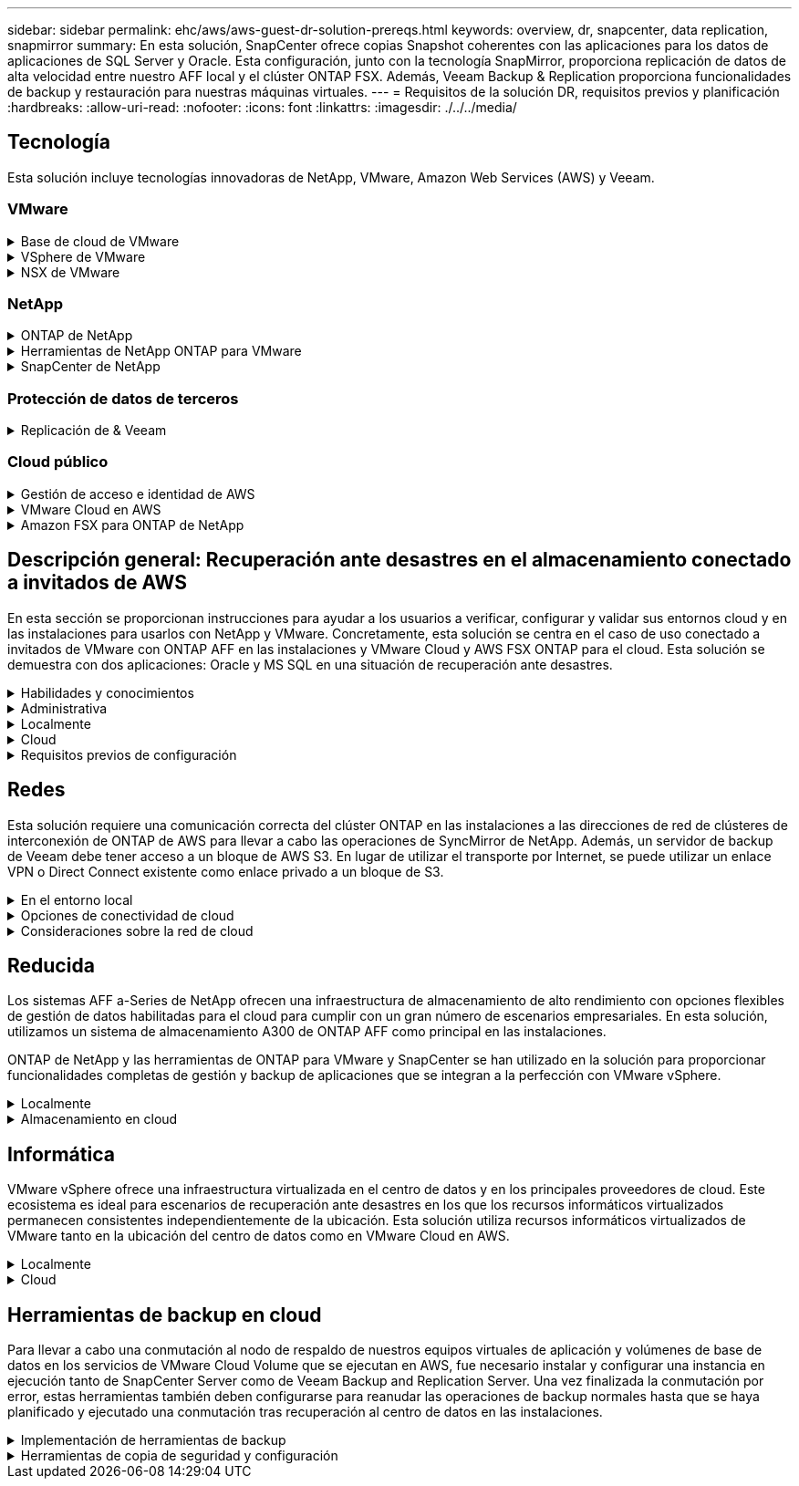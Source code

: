 ---
sidebar: sidebar 
permalink: ehc/aws/aws-guest-dr-solution-prereqs.html 
keywords: overview, dr, snapcenter, data replication, snapmirror 
summary: En esta solución, SnapCenter ofrece copias Snapshot coherentes con las aplicaciones para los datos de aplicaciones de SQL Server y Oracle. Esta configuración, junto con la tecnología SnapMirror, proporciona replicación de datos de alta velocidad entre nuestro AFF local y el clúster ONTAP FSX. Además, Veeam Backup & Replication proporciona funcionalidades de backup y restauración para nuestras máquinas virtuales. 
---
= Requisitos de la solución DR, requisitos previos y planificación
:hardbreaks:
:allow-uri-read: 
:nofooter: 
:icons: font
:linkattrs: 
:imagesdir: ./../../media/




== Tecnología

Esta solución incluye tecnologías innovadoras de NetApp, VMware, Amazon Web Services (AWS) y Veeam.



=== VMware

.Base de cloud de VMware
[%collapsible]
====
La plataforma VMware Cloud Foundation integra múltiples ofertas de productos que permiten a los administradores aprovisionar infraestructuras lógicas en un entorno heterogéneo. Estas infraestructuras (conocidas como dominios) ofrecen operaciones coherentes entre clouds públicos y privados. El software Cloud Foundation incluye una lista de materiales que identifica componentes validados y validados previamente para reducir el riesgo para los clientes y facilitar la puesta en marcha.

Entre los componentes de la lista de materiales de Cloud Foundation se incluyen los siguientes:

* Generador de cloud
* Administrador de SDDC
* Dispositivo VMware vCenter Server
* VMware ESXi
* NSX de VMware
* Automatización de vRealize
* VRealize Suite Lifecycle Manager
* Información del registro de vRealize


Para obtener más información acerca de VMware Cloud Foundation, consulte https://["Documentación de VMware Cloud Foundation"^].

====
.VSphere de VMware
[%collapsible]
====
VMware vSphere es una plataforma de virtualización que transforma los recursos físicos en pools de recursos informáticos, de red y de almacenamiento que pueden utilizarse para satisfacer los requisitos de carga de trabajo y aplicación del cliente. Los componentes principales de VMware vSphere son los siguientes:

* *ESXi.* este hipervisor VMware permite la abstracción de procesadores de computación, memoria, red y otros recursos y los pone a disposición de las máquinas virtuales y cargas de trabajo de contenedor.
* * VCenter.* VMware vCenter crea una experiencia de administración central para interactuar con recursos informáticos, redes y almacenamiento como parte de la infraestructura virtual.


Los clientes obtienen todo el potencial de su entorno vSphere usando ONTAP de NetApp con una integración de producto profunda, un soporte robusto y potentes funciones y eficiencias del almacenamiento para crear un multicloud híbrido sólido.

Si quiere más información sobre VMware vSphere, siga https://["este enlace"^].

Si quiere más información sobre las soluciones de NetApp con VMware, siga https://["este enlace"^].

====
.NSX de VMware
[%collapsible]
====
NSX de VMware, que normalmente se conoce como un hipervisor de red, emplea un modelo definido por software para conectar cargas de trabajo virtualizadas. VMware NSX está omnipresente en las instalaciones y en VMware Cloud en AWS, donde impulsa la virtualización y la seguridad de redes para las aplicaciones y cargas de trabajo de los clientes.

Si desea obtener más información sobre VMware NSX, siga https://["este enlace"^].

====


=== NetApp

.ONTAP de NetApp
[%collapsible]
====
El software ONTAP de NetApp lleva casi dos décadas siendo una solución de almacenamiento líder para entornos VMware vSphere y sigue agregando funcionalidades innovadoras que simplifican la gestión y reducen los costes. El uso de ONTAP junto con vSphere es una excelente combinación que le permite reducir los gastos en hardware del host y software de VMware. También puede proteger sus datos con un coste menor y un alto rendimiento uniforme, al tiempo que aprovecha las eficiencias del almacenamiento nativo.

Si desea obtener más información sobre ONTAP de NetApp, siga estos pasos https://["este enlace"^].

====
.Herramientas de NetApp ONTAP para VMware
[%collapsible]
====
Las herramientas de ONTAP para VMware combinan varios complementos en un único dispositivo virtual que proporciona gestión del ciclo de vida integral para máquinas virtuales en entornos VMware que usan sistemas de almacenamiento de NetApp. Las herramientas de ONTAP para VMware incluyen lo siguiente:

* *Virtual Storage Console (VSC).* lleva a cabo tareas administrativas completas para equipos virtuales y almacenes de datos con el almacenamiento de NetApp.
* *Proveedor VASA para ONTAP.* habilita la gestión basada en políticas de almacenamiento (SPBM) con VMware Virtual Volumes (vVols) y almacenamiento NetApp.
* *Adaptador de replicación de almacenamiento (SRA)*. Recupera los almacenes de datos de vCenter y las máquinas virtuales en caso de fallo cuando se combinan con VMware Site Recovery Manager (SRM).


Las herramientas de ONTAP para VMware permiten a los usuarios gestionar no solo almacenamiento externo, sino también integrarse con vVols y Site Recovery Manager de VMware. De este modo, resulta mucho más fácil poner en marcha y utilizar el almacenamiento de NetApp desde su entorno vCenter.

Si quiere más información sobre las herramientas de ONTAP de NetApp para VMware, siga este https://["este enlace"^].

====
.SnapCenter de NetApp
[%collapsible]
====
El software SnapCenter de NetApp es una plataforma empresarial fácil de usar para coordinar y administrar de un modo seguro la protección de datos en todas las aplicaciones, bases de datos y sistemas de archivos. SnapCenter simplifica las tareas de backup y restauración y la gestión del ciclo de vida de los clones al descargar estas tareas a los propietarios de las aplicaciones sin sacrificar la capacidad de supervisar y regular la actividad de los sistemas de almacenamiento. Al aprovechar la gestión de datos basada en el almacenamiento, SnapCenter aumenta el rendimiento y la disponibilidad, y reduce los tiempos de pruebas y desarrollo.

El plugin de SnapCenter para VMware vSphere es compatible con operaciones de backup y restauración consistentes con los fallos y las máquinas virtuales para máquinas virtuales (VM), almacenes de datos y discos de máquinas virtuales (VMDK). También es compatible con los plugins específicos de la aplicación SnapCenter a fin de proteger las operaciones de backup y restauración consistentes con las aplicaciones para bases de datos y sistemas de archivos virtualizados.

Si desea obtener más información sobre SnapCenter de NetApp, siga estos pasos https://["este enlace"^].

====


=== Protección de datos de terceros

.Replicación de & Veeam
[%collapsible]
====
Veeam Backup & Replication es una solución de backup, recuperación y gestión de datos para cargas de trabajo físicas, virtuales y de cloud. Veeam Backup & Replication cuenta con integraciones especializadas con la tecnología Snapshot de NetApp que protegen aún más los entornos vSphere.

Si desea obtener más información sobre Veeam Backup & Replication, consulte https://["este enlace"^].

====


=== Cloud público

.Gestión de acceso e identidad de AWS
[%collapsible]
====
Los entornos de AWS contienen una amplia variedad de productos, entre los que se incluyen los de computación, almacenamiento, bases de datos, redes y análisis. y mucho más para ayudar a resolver los retos empresariales. Las empresas deben ser capaces de definir quién está autorizado para acceder a estos productos, servicios y recursos. Es igualmente importante determinar en qué condiciones se permite a los usuarios manipular, cambiar o agregar configuraciones.

La gestión de acceso e identidad de AWS (AIM) proporciona un plano de control seguro para gestionar el acceso a servicios y productos de AWS. Los usuarios, claves de acceso y permisos configurados correctamente permiten la puesta en marcha de VMware Cloud en AWS y Amazon FSX.

Para obtener más información sobre AIM, siga https://["este enlace"^].

====
.VMware Cloud en AWS
[%collapsible]
====
VMware Cloud en AWS aporta el software SDDC empresarial de VMware al cloud de AWS con acceso optimizado a los servicios nativos de AWS. Con la tecnología de VMware Cloud Foundation, VMware Cloud en AWS integra los productos informáticos, de almacenamiento y de virtualización de redes de VMware (vSphere de VMware, VSAN de VMware y NSX de VMware) junto con la gestión de VMware vCenter Server optimizada para ejecutarse en una infraestructura de AWS dedicada, elástica y con configuración básica.

Si quiere más información sobre VMware Cloud en AWS, siga https://["este enlace"^].

====
.Amazon FSX para ONTAP de NetApp
[%collapsible]
====
Amazon FSX para ONTAP de NetApp es un sistema ONTAP completamente gestionado y con funciones disponibles como servicio AWS nativo. Basado en ONTAP de NetApp, ofrece funciones familiares a la vez que ofrece la simplicidad de un servicio cloud totalmente gestionado.

Amazon FSX para ONTAP ofrece compatibilidad multiprotocolo con varios tipos de computación, incluidos VMware en el cloud público o en las instalaciones. Disponible para casos de uso conectados a los invitados actualmente y para almacenes de datos NFS en la previsualización tecnológica, Amazon FSX para ONTAP permite a las empresas aprovechar las funciones conocidas de sus entornos locales y en el cloud.

Si quiere más información sobre Amazon FSX para ONTAP de NetApp, siga este https://["este enlace"].

====


== Descripción general: Recuperación ante desastres en el almacenamiento conectado a invitados de AWS

En esta sección se proporcionan instrucciones para ayudar a los usuarios a verificar, configurar y validar sus entornos cloud y en las instalaciones para usarlos con NetApp y VMware. Concretamente, esta solución se centra en el caso de uso conectado a invitados de VMware con ONTAP AFF en las instalaciones y VMware Cloud y AWS FSX ONTAP para el cloud. Esta solución se demuestra con dos aplicaciones: Oracle y MS SQL en una situación de recuperación ante desastres.

.Habilidades y conocimientos
[%collapsible]
====
Para acceder a Cloud Volumes Service para AWS se necesitan las siguientes habilidades e información:

* El acceso a su entorno local de VMware y ONTAP y sus conocimientos.
* Acceda a VMware Cloud y AWS y conozca.
* Acceso a AWS y Amazon FSX ONTAP y su conocimiento.
* Conocimiento de sus recursos SDDC y AWS.
* Conocimiento de la conectividad de red entre sus recursos locales y en el cloud.
* Conocimientos prácticos sobre escenarios de recuperación ante desastres.
* Conocimientos prácticos de aplicaciones implementadas en VMware.


====
.Administrativa
[%collapsible]
====
Tanto si interactuamos con los recursos en las instalaciones como en el cloud, los usuarios y los administradores deben tener la capacidad y los derechos necesarios para aprovisionar dichos recursos cuando los necesiten en función de sus derechos. La interacción de sus roles y permisos para sus sistemas locales, como ONTAP y VMware, y sus recursos cloud, incluidos VMware Cloud y AWS, es primordial para una correcta puesta en marcha de cloud híbrido.

Deben llevarse a cabo las siguientes tareas administrativas para crear una solución de recuperación ante desastres con VMware y ONTAP in situ y VMware Cloud en AWS y FSX ONTAP.

* Funciones y cuentas que permiten aprovisionar los siguientes elementos:
+
** Recursos de almacenamiento de ONTAP
** Máquinas virtuales de VMware, almacenes de datos, etc.
** AWS VPC y grupos de seguridad


* Aprovisionamiento de entornos VMware locales y ONTAP
* Entorno de cloud de VMware
* Un Amazon para FSX para el sistema de archivos ONTAP
* Conectividad entre su entorno local y AWS
* Conectividad para el VPC de AWS


====
.Localmente
[%collapsible]
====
El entorno virtual de VMware incluye las licencias de hosts ESXi, VMware vCenter Server, las redes NSX y otros componentes, como se puede ver en la siguiente figura. Todas las licencias se conceden de forma diferente, y es importante comprender cómo los componentes subyacentes consumen la capacidad disponible con licencia.

image:dr-vmc-aws-image2.png["Error: Falta la imagen gráfica"]

.Hosts ESXi
[%collapsible]
=====
Los hosts de computación en un entorno de VMware se ponen en marcha con ESXi. Cuando se dispone de licencia con vSphere en distintos niveles de capacidad, los equipos virtuales pueden aprovechar las CPU físicas de cada host y las funciones adecuadas.

=====
.VMware vCenter
[%collapsible]
=====
La gestión del almacenamiento y los hosts ESXi es una de las muchas funcionalidades que el administrador de VMware tiene a su disposición con vCenter Server. Desde VMware vCenter 7.0, hay tres ediciones de VMware vCenter disponibles, según la licencia:

* Aspectos básicos de vCenter Server
* Base de vCenter Server
* VCenter Server Standard


=====
.NSX de VMware
[%collapsible]
=====
NSX de VMware proporciona a los administradores la flexibilidad necesaria para habilitar funciones avanzadas. Las funciones están habilitadas en función de la versión de NSX-T Edition con licencia:

* Profesional
* Avanzada
* Enterprise Plus
* Oficina/Sucursal remota


=====
.ONTAP de NetApp
[%collapsible]
=====
Las licencias con ONTAP de NetApp se refieren a cómo los administradores obtienen acceso a diversas funciones y funcionalidades del almacenamiento de NetApp. Una licencia es un registro de uno o más derechos de software. La instalación de claves de licencia, también conocidas como códigos de licencia, permite utilizar ciertas funciones o servicios en el sistema de almacenamiento. Por ejemplo, ONTAP es compatible con los principales protocolos de cliente estándar del sector (NFS, SMB, FC, FCoE, iSCSI, Y NVMe/FC) mediante licencias.

Las licencias de funciones de Data ONTAP se emiten en paquetes, cada una de las cuales contiene varias funciones o una sola función. Un paquete requiere una clave de licencia y la instalación de la clave permite acceder a todas las funciones del paquete.

Los tipos de licencia son los siguientes:

* *Licencia bloqueada en nodo.* al instalar una licencia bloqueada en nodo se da derecho a un nodo a la funcionalidad con licencia. Para que el clúster utilice la funcionalidad con licencia, debe tener licencia al menos un nodo para la funcionalidad.
* *Licencia principal/sitio.* Una licencia principal o de sitio no está vinculada a un número de serie específico del sistema. Cuando instala una licencia de sitio, todos los nodos del clúster podrán disfrutar de la funcionalidad con licencia.
* *Demo/licencia temporal.* una demostración o licencia temporal expira después de un cierto tiempo. Esta licencia le permite probar ciertas funcionalidades de software sin tener que adquirir derechos.
* *Licencia de capacidad (sólo ONTAP Select y FabricPool).* una instancia de ONTAP Select está autorizada según la cantidad de datos que el usuario desea administrar. A partir de ONTAP 9.4, FabricPool requiere una licencia de capacidad para usar con un nivel de almacenamiento de terceros (por ejemplo, AWS).


=====
.SnapCenter de NetApp
[%collapsible]
=====
SnapCenter requiere varias licencias para permitir operaciones de protección de datos. El tipo de licencia de SnapCenter que instale dependerá del entorno de almacenamiento y de las funciones que desee utilizar. La licencia estándar de SnapCenter protege aplicaciones, bases de datos, sistemas de archivos y máquinas virtuales. Antes de añadir un sistema de almacenamiento a SnapCenter, debe instalar una o más licencias de SnapCenter.

Para habilitar la protección de aplicaciones, bases de datos, sistemas de archivos y máquinas virtuales, debe tener una licencia estándar basada en controladora en los sistemas de almacenamiento FAS o AFF, o una licencia estándar basada en capacidad instalada en las plataformas ONTAP Select y Cloud Volumes ONTAP.

Consulte los siguientes requisitos previos de backup de SnapCenter para esta solución:

* Se creó un volumen y un recurso compartido de SMB en el sistema ONTAP en las instalaciones para localizar los archivos de configuración y base de datos con backup.
* Una relación de SnapMirror entre el sistema ONTAP en las instalaciones y FSX o CVO en la cuenta de AWS. Se utiliza para transportar la instantánea que contiene la base de datos SnapCenter con backup y los archivos de configuración.
* Windows Server instalado en la cuenta del cloud, ya sea en una instancia de EC2 o en una máquina virtual del centro de datos definido por software de VMware Cloud.
* SnapCenter instalado en la instancia o máquina virtual de EC2 de Windows en VMware Cloud.


=====
.MS SQL
[%collapsible]
=====
Como parte de la validación de esta solución, utilizamos MS SQL para demostrar la recuperación ante desastres.

Si quiere más información sobre prácticas recomendadas con MS SQL y ONTAP de NetApp, siga estos pasos https://["este enlace"^].

=====
.Oracle
[%collapsible]
=====
Como parte de la validación de esta solución, utilizamos ORACLE para demostrar la recuperación ante desastres. Si quiere más información sobre prácticas recomendadas con ORACLE y ONTAP de NetApp, siga estos pasos https://["este enlace"^].

=====
.Veeam
[%collapsible]
=====
Como parte de la validación de esta solución, utilizamos Veeam para demostrar la recuperación ante desastres. Si quiere más información sobre prácticas recomendadas con Veeam y ONTAP de NetApp, siga estos pasos https://["este enlace"^].

=====
====
.Cloud
[%collapsible]
====
.AWS
[%collapsible]
=====
Debe poder realizar las siguientes tareas:

* Poner en marcha y configurar servicios de dominio.
* Poner en marcha ONTAP FSX por requisitos de aplicación en un VPC dado.
* Configure VMware Cloud en la puerta de enlace de computación de AWS para permitir el tráfico de FSX ONTAP.
* Configure un grupo de seguridad de AWS para permitir la comunicación entre VMware Cloud en subredes AWS con las subredes AWS VPC donde se pone en marcha el servicio ONTAP FSX.


=====
.Cloud de VMware
[%collapsible]
=====
Debe poder realizar las siguientes tareas:

* Configure VMware Cloud en SDDC de AWS.


=====
.Verificación de cuenta de Cloud Manager
[%collapsible]
=====
Debe poder poner en marcha recursos con NetApp Cloud Manager. Para verificar que puede, lleve a cabo las siguientes tareas:

* https://["Regístrese en Cloud Central"^] si todavía no lo ha hecho.
* https://["Inicie sesión en Cloud Manager"^].
* https://["Configure entornos de trabajo y usuarios"^].
* https://["Cree un conector"^].


=====
.Amazon FSX para ONTAP de NetApp
[%collapsible]
=====
Debe ser capaz de realizar la siguiente tarea después de tener una cuenta de AWS:

* Crear un usuario administrativo IAM capaz de aprovisionar Amazon FSX para el sistema de archivos ONTAP de NetApp.


=====
====
.Requisitos previos de configuración
[%collapsible]
====
Dada la diversidad de topologías que tienen clientes, esta sección se centra en los puertos necesarios para permitir la comunicación de los recursos locales a los recursos cloud.

.Consideraciones sobre el firewall y los puertos necesarios
[%collapsible]
=====
En las tablas siguientes se describen los puertos que se deben habilitar en toda la infraestructura.

Si quiere ver una lista más completa de los puertos necesarios para el software Veeam Backup & Replication, siga https://["este enlace"^].

Siga esta página para obtener una lista más completa de los requisitos de los puertos para SnapCenter https://["este enlace"^].

En la siguiente tabla se enumeran los requisitos de puerto de Veeam para Microsoft Windows Server.

|===
| De | Para | Protocolo | Puerto | Notas 


| Servidor de backup | Servidor Microsoft Windows | TCP | 445 | Puerto necesario para poner en marcha los componentes de Veeam Backup & Replication. 


| Proxy de backup |  | TCP | 6160 | El puerto predeterminado que utiliza el servicio de instalación de Veeam. 


| Repositorio de backup |  | TCP | 2500 a 3500 | El intervalo predeterminado de puertos que se utiliza como canales de transmisión de datos y para recoger archivos de registro. 


| Monte el servidor |  | TCP | 6162 | Puerto predeterminado utilizado por Veeam Data mover. 
|===

NOTE: Para cada conexión TCP que utiliza un trabajo, se asigna un puerto de este intervalo.

En la siguiente tabla se enumeran los requisitos de puerto de Veeam para Linux Server.

|===
| De | Para | Protocolo | Puerto | Notas 


| Servidor de backup | Servidor Linux | TCP | 22 | Puerto que se utiliza como canal de control desde la consola al host Linux de destino. 


|  |  | TCP | 6162 | Puerto predeterminado utilizado por Veeam Data mover. 


|  |  | TCP | 2500 a 3500 | El intervalo predeterminado de puertos que se utiliza como canales de transmisión de datos y para recoger archivos de registro. 
|===

NOTE: Para cada conexión TCP que utiliza un trabajo, se asigna un puerto de este intervalo.

En la siguiente tabla se enumeran los requisitos de puerto de Veeam Backup Server.

|===
| De | Para | Protocolo | Puerto | Notas 


| Servidor de backup | VCenter Server | HTTPS, TCP | 443 | El puerto predeterminado que se utiliza para las conexiones a vCenter Server. Puerto que se utiliza como canal de control desde la consola al host Linux de destino. 


|  | Microsoft SQL Server aloja la base de datos de configuración de Veeam Backup & Replication | TCP | 1443 | Puerto utilizado para la comunicación con Microsoft SQL Server en el que se implementa la base de datos de configuración de Veeam Backup & Replication (si se utiliza una instancia predeterminada de Microsoft SQL Server). 


|  | Servidor DNS con resolución de nombres de todos los servidores de backup | TCP | 3389 | Puerto que se utiliza para la comunicación con el servidor DNS 
|===

NOTE: Si utiliza vCloud Director, asegúrese de abrir el puerto 443 en instancias subyacentes de vCenter Server.

En la siguiente tabla, se enumeran los requisitos de puerto de Veeam Backup Proxy.

|===
| De | Para | Protocolo | Puerto | Notas 


| Servidor de backup | Proxy de backup | TCP | 6210 | El puerto predeterminado que utiliza Veeam Backup VSS Integration Service para tomar una snapshot VSS durante el backup de recurso compartido de archivos SMB. 


| Proxy de backup | VCenter Server | TCP | 1443 | El puerto web de VMware predeterminado que se puede personalizar en la configuración de vCenter. 
|===
En la siguiente tabla se enumeran los requisitos de puerto SnapCenter.

|===
| Tipo de puerto | Protocolo | Puerto | Notas 


| Puerto de gestión SnapCenter | HTTPS | 8146 | Este puerto se utiliza para establecer la comunicación entre el cliente SnapCenter (el usuario de SnapCenter) y el servidor SnapCenter. También se utiliza para establecer la comunicación de los hosts del plugin con SnapCenter Server. 


| Puerto de comunicación SMCore de SnapCenter | HTTPS | 8043 | Este puerto se utiliza para establecer la comunicación entre SnapCenter Server y los hosts en los que se han instalado los plugins de SnapCenter. 


| Hosts de plugins de Windows, instalación | TCP | 135, 445 | Estos puertos se utilizan para establecer la comunicación entre SnapCenter Server y el host en el que se está instalando el plugin. Los puertos se pueden cerrar después de la instalación. Además, Windows Instrumentation Services busca de los puertos 49152 a 65535, los cuales deben estar abiertos. 


| Hosts de plugin de Linux, instalación | SSH | 22 | Estos puertos se utilizan para establecer la comunicación entre SnapCenter Server y el host en el que se está instalando el plugin. Los puertos los utiliza SnapCenter para copiar archivos binarios de paquetes de plugin en los hosts de plugin de Linux. 


| Paquete de plugins de SnapCenter para Windows/Linux | HTTPS | 8145 | Este puerto se utiliza para establecer la comunicación entre SMCore y los hosts en los que se han instalado los plugins de SnapCenter. 


| Puerto de VMware vSphere vCenter Server | HTTPS | 443 | Este puerto se usa para establecer la comunicación entre el plugin de SnapCenter para VMware vSphere y vCenter Server. 


| Puerto del plugin de SnapCenter para VMware vSphere | HTTPS | 8144 | Este puerto se usa para establecer la comunicación entre el cliente web de vCenter vSphere y el servidor SnapCenter. 
|===
=====
====


== Redes

Esta solución requiere una comunicación correcta del clúster ONTAP en las instalaciones a las direcciones de red de clústeres de interconexión de ONTAP de AWS para llevar a cabo las operaciones de SyncMirror de NetApp. Además, un servidor de backup de Veeam debe tener acceso a un bloque de AWS S3. En lugar de utilizar el transporte por Internet, se puede utilizar un enlace VPN o Direct Connect existente como enlace privado a un bloque de S3.

.En el entorno local
[%collapsible]
====
ONTAP admite los principales protocolos de almacenamiento utilizados para la virtualización, incluidos iSCSI, Fibre Channel (FC), Fibre Channel sobre Ethernet (FCoE) o memoria no volátil exprés sobre Fibre Channel (NVMe/FC) para entornos SAN. ONTAP también admite NFS (v3 y v4.1) y SMB o S3 para conexiones como invitado. Usted puede elegir libremente qué funciona mejor para su entorno y puede combinar los protocolos que necesite en un solo sistema. Por ejemplo, puede aumentar el uso general de almacenes de datos NFS con unos pocos LUN iSCSI o recursos compartidos invitados.

Esta solución utiliza almacenes de datos NFS para almacenes de datos en las instalaciones para VMDK «guest» y tanto iSCSI como NFS para los datos de aplicaciones «guest».

.Redes cliente
[%collapsible]
=====
Los puertos de red de VMkernel y las redes definidas por software proporcionan conectividad a los hosts ESXi, lo que les permite comunicarse con elementos fuera del entorno de VMware. La conectividad depende del tipo de interfaces de VMkernel utilizadas.

Para esta solución, se configuraron las siguientes interfaces de VMkernel:

* Gestión
* VMotion
* NFS
* ISCSI


=====
.Redes de almacenamiento provistas
[%collapsible]
=====
Una LIF (interfaz lógica) representa un punto de acceso de red a un nodo del clúster. De este modo, se permite la comunicación con las máquinas virtuales de almacenamiento que alojan los datos a los que acceden los clientes. Puede configurar las LIF en los puertos a través de los que el clúster envía y recibe comunicaciones a través de la red.

Para esta solución, los LIF están configurados para los siguientes protocolos de almacenamiento:

* NFS
* ISCSI


=====
====
.Opciones de conectividad de cloud
[%collapsible]
====
Los clientes tienen muchas opciones al conectar su entorno local a recursos cloud, como la puesta en marcha de topologías VPN o Direct Connect.

.Red privada virtual (VPN)
[%collapsible]
=====
Las VPN (redes privadas virtuales) se utilizan a menudo para crear un túnel IPSec seguro con redes MPLS privadas o basadas en Internet. Una VPN es fácil de configurar, pero carece de fiabilidad (si está basada en Internet) y velocidad. El punto final se puede terminar en el VPC de AWS o en el SDDC de VMware Cloud. Para esta solución de recuperación ante desastres creamos una conectividad con FSX de AWS para ONTAP de NetApp desde la red local. De modo que puede terminarse en AWS VPC (Virtual Private Gateway o puerta de enlace de tránsito), en la que esté conectado FSX para ONTAP de NetApp.

La configuración de VPN se puede basar en rutas o en directivas. Con una configuración basada en rutas, los extremos intercambian las rutas automáticamente y la instalación aprende la ruta a las subredes recién creadas. Con una configuración basada en directivas, debe definir las subredes locales y remotas y, cuando se agregan nuevas subredes y se les permite comunicarse en el túnel IPSec, debe actualizar las rutas.


NOTE: Si el túnel VPN IPSec no se crea en la puerta de enlace predeterminada, se deben definir las rutas de red remotas en las tablas de rutas a través del punto final del túnel VPN local.

En la siguiente figura se muestran las opciones de conexión VPN típicas.

image:dr-vmc-aws-image3.png["Error: Falta la imagen gráfica"]

=====
.Conexión directa
[%collapsible]
=====
Direct Connect proporciona un enlace dedicado a la red de AWS. Las conexiones dedicadas crean enlaces a AWS mediante un puerto Ethernet de 1 Gbps, 10 Gbps o 100 Gbps. Los partners de AWS Direct Connect proporcionan conexiones alojadas mediante enlaces de red preconfigurados entre sí y AWS y están disponibles desde 50 Mbps hasta 10 Gbps. De forma predeterminada, el tráfico no está cifrado. Sin embargo, hay opciones disponibles para proteger el tráfico con MACsec o IPsec. MACsec proporciona cifrado de capa-2 mientras IPsec proporciona cifrado de capa-3. MACsec proporciona una mayor seguridad ocultando los dispositivos que se están comunicando.

Los clientes deben tener su equipo de enrutador en una ubicación de AWS Direct Connect. Para configurar esto, puede trabajar con la red de partners de AWS (APN). Se realiza una conexión física entre ese enrutador y el enrutador de AWS. Para habilitar el acceso a FSX para ONTAP de NetApp en VPC, debe tener una interfaz virtual privada o una interfaz virtual de tránsito de Direct Connect a un VPC. Con una interfaz virtual privada, la escalabilidad de conexión Direct Connect to VPC es limitada.

En la siguiente figura se muestran las opciones de la interfaz de Direct Connect.

image:dr-vmc-aws-image4.png["Error: Falta la imagen gráfica"]

=====
.Puerta de enlace de tránsito
[%collapsible]
=====
La puerta de enlace de tránsito es una estructura a nivel de región que permite una mayor escalabilidad de una conexión directa Connect-to-VPC dentro de una región. Si se requiere una conexión entre regiones, las puertas de enlace de tránsito deben tener una relación entre iguales. Si quiere más información, consulte https://["Documentación de AWS Direct Connect"^].

=====
====
.Consideraciones sobre la red de cloud
[%collapsible]
====
En el cloud, la infraestructura de red subyacente la gestiona el proveedor de servicios cloud, mientras que los clientes deben gestionar las redes VPC, subredes, tablas de rutas, etc. en AWS. También deben gestionar los segmentos de red de NSX en el perímetro de computación. SDDC agrupa las rutas para VPC externo y Transit Connect.

Cuando se implementa FSX para ONTAP de NetApp con disponibilidad Multi-AZ en un VPC conectado a VMware Cloud, el tráfico iSCSI recibe las actualizaciones necesarias de la tabla de rutas para permitir la comunicación. De forma predeterminada, no hay ninguna ruta disponible desde VMware Cloud a la subred FSX ONTAP NFS/SMB en el VPC conectado para la puesta en marcha de Multi-AZ. Para definir esa ruta, utilizamos el grupo VMware Cloud SDDC, que es una puerta de enlace de tránsito gestionada por VMware, para permitir la comunicación entre los SDDC de cloud de VMware en la misma región, así como con VPs externos y otras puertas de enlace de tránsito.


NOTE: Existen costes de transferencia de datos asociados al uso de una puerta de enlace de tránsito. Para obtener información sobre los costes específicos de una región, consulte https://["este enlace"^].

VMware Cloud SDDC se puede poner en marcha en una única zona de disponibilidad, es decir, tener un único centro de datos. También hay disponible una opción de cluster ampliado, que es como una solución MetroCluster de NetApp, que puede proporcionar una mayor disponibilidad y menores tiempos de inactividad en caso de fallo en zonas de disponibilidad.

Para minimizar los costes de transferencia de datos, mantenga el centro de datos definido por software de VMware Cloud y los servicios o las instancias de AWS en la misma zona de disponibilidad. Es mejor coincidir con un ID de zona de disponibilidad en lugar de con un nombre, ya que AWS proporciona la lista de pedidos de AZ específica para la cuenta a fin de distribuir la carga entre zonas de disponibilidad. Por ejemplo, una cuenta (US-East-1a) podría indicar el ID 1 de AZ, mientras que otra cuenta (US-East-1c) podría indicar el ID 1 de AZ. El ID de zona de disponibilidad se puede recuperar de varias maneras. En el siguiente ejemplo, recuperamos el ID de AZ de la subred VPC.

image:dr-vmc-aws-image5.png["Error: Falta la imagen gráfica"]

En VMware Cloud SDDC, la red se gestiona con NSX, y la puerta de enlace perimetral (enrutador de nivel 0) que gestiona el puerto de enlace ascendente de tráfico norte-sur está conectada al VPC de AWS. La puerta de enlace informática y las puertas de enlace de gestión (routers de nivel 1) gestionan el tráfico de este a oeste. Si los puertos de enlace ascendente del perímetro se utilizan mucho, puede crear grupos de tráfico para asociarlos con subredes o IP de host específicas. La creación de un grupo de tráfico crea nodos de borde adicionales para separar el tráfico. Compruebe la https://["Documentación de VMware"^] En el número mínimo de hosts de vSphere necesarios para usar una configuración perimetral.

.Redes cliente
[%collapsible]
=====
Al aprovisionar el SDDC de VMware Cloud, los puertos de VMkernel ya están configurados y listos para el consumo. VMware gestiona esos puertos y no es necesario realizar ninguna actualización.

En la figura siguiente se muestra un ejemplo de información de VMkernel del host.

image:dr-vmc-aws-image6.png["Error: Falta la imagen gráfica"]

=====
.Redes de almacenamiento aprovisionadas (iSCSI, NFS)
[%collapsible]
=====
Para las redes de almacenamiento invitado de máquinas virtuales, normalmente se crean grupos de puertos. Con NSX, creamos segmentos que se consumen en vCenter como grupos de puertos. Dado que las redes de almacenamiento se encuentran en una subred enrutable, puede acceder a las LUN o montar las exportaciones NFS mediante el NIC predeterminado incluso sin crear segmentos de red independientes. Para separar el tráfico de almacenamiento, se pueden crear segmentos adicionales, definir reglas y controlar el tamaño de MTU en esos segmentos. Para proporcionar tolerancia a fallos, es mejor tener al menos dos segmentos dedicados a la red de almacenamiento. Como hemos mencionado anteriormente, si el ancho de banda ascendente se convierte en un problema, puede crear grupos de tráfico y asignar prefijos IP y puertas de enlace para realizar el enrutamiento basado en el origen.

Se recomienda emparejar los segmentos del centro de datos definido por el centro de recuperación ante desastres con el entorno de origen para evitar que se produzcan conjeturas en la asignación de segmentos de red durante la recuperación tras fallos.

=====
.Grupos de seguridad
[%collapsible]
=====
Muchas opciones de seguridad proporcionan una comunicación segura en AWS VPC y en la red de VMware Cloud SDDC. Dentro de la red VMware Cloud SDDC, puede utilizar el flujo de seguimiento de NSX para identificar la ruta, incluidas las reglas utilizadas. A continuación, puede utilizar un analizador de red en la red VPC para identificar la ruta, incluidas las tablas de rutas, los grupos de seguridad y las listas de control de acceso a la red, que se consumen durante el flujo.

=====
====


== Reducida

Los sistemas AFF a-Series de NetApp ofrecen una infraestructura de almacenamiento de alto rendimiento con opciones flexibles de gestión de datos habilitadas para el cloud para cumplir con un gran número de escenarios empresariales. En esta solución, utilizamos un sistema de almacenamiento A300 de ONTAP AFF como principal en las instalaciones.

ONTAP de NetApp y las herramientas de ONTAP para VMware y SnapCenter se han utilizado en la solución para proporcionar funcionalidades completas de gestión y backup de aplicaciones que se integran a la perfección con VMware vSphere.

.Localmente
[%collapsible]
====
Utilizamos almacenamiento de ONTAP para los almacenes de datos VMware que alojaban los equipos virtuales y sus archivos VMDK. VMware admite varios protocolos de almacenamiento para almacenes de datos conectados y, en esta solución, utilizamos volúmenes NFS para almacenes de datos en los hosts ESXi. Sin embargo, los sistemas de almacenamiento ONTAP son compatibles con todos los protocolos compatibles con VMware.

La siguiente figura muestra las opciones de almacenamiento de VMware.

image:dr-vmc-aws-image7.png["Error: Falta la imagen gráfica"]

Los volúmenes ONTAP se utilizaron para el almacenamiento conectado a invitados iSCSI y NFS para nuestros equipos virtuales de aplicaciones. Utilizamos los siguientes protocolos de almacenamiento para los datos de aplicaciones:

* Volúmenes NFS para archivos de base de datos de Oracle conectados invitados.
* LUN iSCSI para bases de datos y registros de transacciones de Microsoft SQL Server invitados conectados.


|===
| De NetApp | Tipo de base de datos | Protocolo de almacenamiento | Descripción del volumen 


| Windows Server 2019 | SQL Server 2019 | ISCSI | Archivos de base de datos 


|  |  | ISCSI | Archivos de registro 


| Oracle Linux 8.5 | Oracle 19c | NFS | Binario de Oracle 


|  |  | NFS | Datos de Oracle 


|  |  | NFS | Ficheros de recuperación de Oracle 
|===
También utilizamos almacenamiento ONTAP para el repositorio de backup de Veeam principal, así como para un objetivo de backup para los backups de la base de datos SnapCenter.

* Recurso compartido de SMB para el repositorio de backup de Veeam.
* Recurso compartido de SMB como objetivo para los backups de la base de datos de SnapCenter.


====
.Almacenamiento en cloud
[%collapsible]
====
Esta solución incluye VMware Cloud en AWS para alojar máquinas virtuales que se restauran como parte del proceso de conmutación al nodo de respaldo. A medida que se escribe esto, VMware admite almacenamiento VSAN para los almacenes de datos que alojan las máquinas virtuales y VMDK.

FSX para ONTAP se utiliza como almacenamiento secundario para los datos de aplicaciones duplicados mediante SnapCenter y SyncMirror. Como parte del proceso de conmutación al respaldo, el cluster FSX para ONTAP se convierte en almacenamiento principal y las aplicaciones de base de datos pueden reanudar el funcionamiento normal que se ejecuta en el cluster de almacenamiento FSX.

.Configuración de Amazon FSX para ONTAP de NetApp
[%collapsible]
=====
Para poner en marcha AWS FSX para NetApp ONTAP mediante Cloud Manager, siga las instrucciones en https://["este enlace"^].

Después de poner en marcha FSX ONTAP, arrastre y suelte las instancias de ONTAP en las instalaciones en FSX ONTAP para iniciar la configuración de replicación de los volúmenes.

La siguiente figura muestra nuestro entorno ONTAP FSX.

image:dr-vmc-aws-image8.png["Error: Falta la imagen gráfica"]

=====
.Se han creado interfaces de red
[%collapsible]
=====
FSX para ONTAP de NetApp cuenta con interfaces de red preconfiguradas y listas para su uso para redes iSCSI, NFS, SMB y entre clústeres.

=====
.Almacenamiento en almacenes de datos de equipos virtuales
[%collapsible]
=====
VMware Cloud SDDC incluye dos almacenes de datos VSAN llamados `vsandatastore` y.. `workloaddatastore`. Nosotros usamos `vsandatastore` Al equipo virtual de gestión de host con acceso restringido a las credenciales de cloudadmin. Para las cargas de trabajo, lo utilizamos `workloaddatastore`.

=====
====


== Informática

VMware vSphere ofrece una infraestructura virtualizada en el centro de datos y en los principales proveedores de cloud. Este ecosistema es ideal para escenarios de recuperación ante desastres en los que los recursos informáticos virtualizados permanecen consistentes independientemente de la ubicación. Esta solución utiliza recursos informáticos virtualizados de VMware tanto en la ubicación del centro de datos como en VMware Cloud en AWS.

.Localmente
[%collapsible]
====
Esta solución utiliza servidores HPE ProLiant DL360 Gen 10 con VMware vSphere v7.0U3. Implementamos seis instancias informáticas para proporcionar recursos adecuados para nuestros servidores SQL y Oracle.

Implementamos 10 equipos virtuales Windows Server 2019 ejecutando SQL Server 2019 con diferentes tamaños de base de datos y 10 equipos virtuales Oracle Linux 8.5 que ejecutaban Oracle 19c, de nuevo, con diferentes tamaños de base de datos.

====
.Cloud
[%collapsible]
====
Implementamos un SDDC en VMware Cloud en AWS con dos hosts para proporcionar recursos adecuados para ejecutar las máquinas virtuales restauradas desde nuestro sitio principal.

image:dr-vmc-aws-image9.png["Error: Falta la imagen gráfica"]

====


== Herramientas de backup en cloud

Para llevar a cabo una conmutación al nodo de respaldo de nuestros equipos virtuales de aplicación y volúmenes de base de datos en los servicios de VMware Cloud Volume que se ejecutan en AWS, fue necesario instalar y configurar una instancia en ejecución tanto de SnapCenter Server como de Veeam Backup and Replication Server. Una vez finalizada la conmutación por error, estas herramientas también deben configurarse para reanudar las operaciones de backup normales hasta que se haya planificado y ejecutado una conmutación tras recuperación al centro de datos en las instalaciones.

.Implementación de herramientas de backup
[%collapsible]
====
El servidor SnapCenter y el servidor Veeam Backup & Replication se pueden instalar en el VMware Cloud SDDC, o se pueden instalar en instancias de EC2 que residen en un VPC con conectividad de red al entorno de VMware Cloud.

.Servidor SnapCenter
[%collapsible]
=====
El software SnapCenter está disponible en el sitio de soporte de NetApp y se puede instalar en sistemas Microsoft Windows que residan en un dominio o un grupo de trabajo. Encontrará una guía de planificación detallada e instrucciones de instalación en la link:https://docs.netapp.com/us-en/snapcenter/install/install_workflow.html["Centro de documentación de NetApp"^].

Puede encontrar el software SnapCenter en https://["este enlace"^].

=====
.Servidor de replicación de & Veeam Backup
[%collapsible]
=====
Puede instalar el servidor Veeam Backup & Replication en un servidor de Windows en VMware Cloud en AWS o en una instancia de EC2. Para obtener instrucciones detalladas sobre la implementación, consulte https://["Documentación técnica del centro de ayuda de Veeam"^].

=====
====
.Herramientas de copia de seguridad y configuración
[%collapsible]
====
Una vez instalados, SnapCenter y Veeam Backup & Replication deben configurarse de modo que puedan realizar las tareas necesarias para restaurar los datos en VMware Cloud en AWS.

. Configuración de SnapCenter


[]
=====
Para restaurar los datos de la aplicación que se han replicado en FSX ONTAP, primero debe realizar una restauración completa de la base de datos de SnapCenter local. Una vez completado este proceso, se restablece la comunicación con las máquinas virtuales y los backups de aplicaciones pueden reanudarse usando FSX ONTAP como almacenamiento primario.

Para obtener una lista de los pasos que se deben completar en el servidor de SnapCenter que reside en AWS, consulte la sección link:aws-guest-dr-solution-overview.html#deploy-secondary-snapcenter["Implemente un servidor SnapCenter secundario de Windows"].

=====
.Configuración de replicación de & Veeam Backup
[%collapsible]
=====
Para restaurar máquinas virtuales que se han realizado backups en el almacenamiento de Amazon S3, Veeam Server debe instalarse en un servidor Windows y configurarse para comunicarse con VMware Cloud, FSX ONTAP y el bloque de S3 que contiene el repositorio de backup original. También debe tener un nuevo repositorio de backup configurado en FSX ONTAP para realizar nuevos backups de las máquinas virtuales una vez restauradas.

Si quiere ver una lista completa de los pasos necesarios para completar la conmutación por error de los equipos virtuales de aplicaciones, consulte la sección link:aws-guest-dr-solution-overview.html#deploy-secondary-veeam["Ponga en marcha el servidor de replicación de  Veeam secundario"].

=====
====